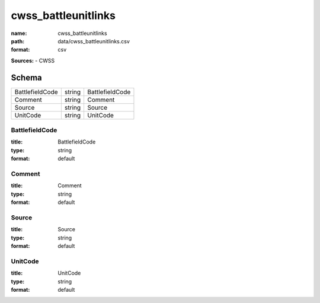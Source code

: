 ####################
cwss_battleunitlinks
####################

:name: cwss_battleunitlinks
:path: data/cwss_battleunitlinks.csv
:format: csv



**Sources:**
- CWSS


Schema
======

===============  ======  ===============
BattlefieldCode  string  BattlefieldCode
Comment          string  Comment
Source           string  Source
UnitCode         string  UnitCode
===============  ======  ===============

BattlefieldCode
---------------

:title: BattlefieldCode
:type: string
:format: default





       
Comment
-------

:title: Comment
:type: string
:format: default





       
Source
------

:title: Source
:type: string
:format: default





       
UnitCode
--------

:title: UnitCode
:type: string
:format: default





       

